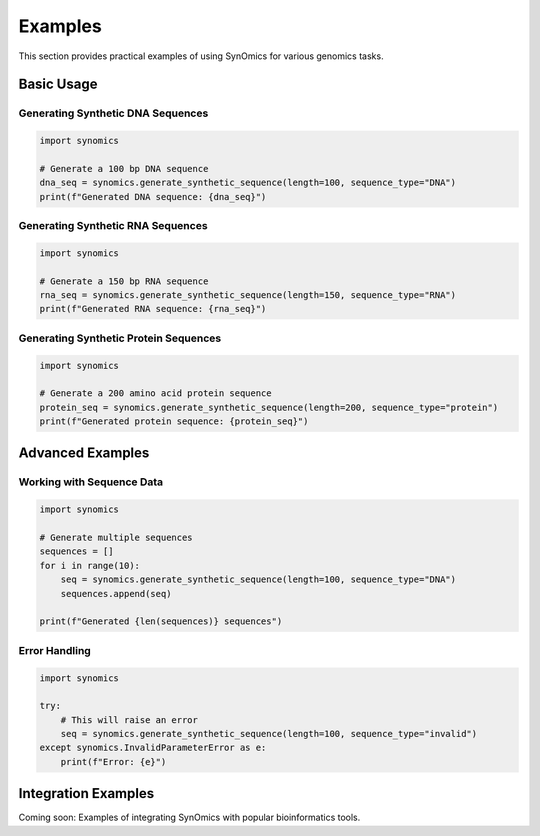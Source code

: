 Examples
========

This section provides practical examples of using SynOmics for various genomics tasks.

Basic Usage
-----------

Generating Synthetic DNA Sequences
~~~~~~~~~~~~~~~~~~~~~~~~~~~~~~~~~~~

.. code-block:: python

   import synomics
   
   # Generate a 100 bp DNA sequence
   dna_seq = synomics.generate_synthetic_sequence(length=100, sequence_type="DNA")
   print(f"Generated DNA sequence: {dna_seq}")

Generating Synthetic RNA Sequences
~~~~~~~~~~~~~~~~~~~~~~~~~~~~~~~~~~~

.. code-block:: python

   import synomics
   
   # Generate a 150 bp RNA sequence
   rna_seq = synomics.generate_synthetic_sequence(length=150, sequence_type="RNA")
   print(f"Generated RNA sequence: {rna_seq}")

Generating Synthetic Protein Sequences
~~~~~~~~~~~~~~~~~~~~~~~~~~~~~~~~~~~~~~~

.. code-block:: python

   import synomics
   
   # Generate a 200 amino acid protein sequence
   protein_seq = synomics.generate_synthetic_sequence(length=200, sequence_type="protein")
   print(f"Generated protein sequence: {protein_seq}")

Advanced Examples
-----------------

Working with Sequence Data
~~~~~~~~~~~~~~~~~~~~~~~~~~~

.. code-block:: python

   import synomics
   
   # Generate multiple sequences
   sequences = []
   for i in range(10):
       seq = synomics.generate_synthetic_sequence(length=100, sequence_type="DNA")
       sequences.append(seq)
   
   print(f"Generated {len(sequences)} sequences")

Error Handling
~~~~~~~~~~~~~~

.. code-block:: python

   import synomics
   
   try:
       # This will raise an error
       seq = synomics.generate_synthetic_sequence(length=100, sequence_type="invalid")
   except synomics.InvalidParameterError as e:
       print(f"Error: {e}")

Integration Examples
--------------------

Coming soon: Examples of integrating SynOmics with popular bioinformatics tools.
